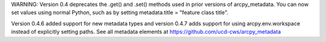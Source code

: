 WARNING: Version 0.4 deprecates the .get() and .set() methods used in prior versions of arcpy_metadata. You can now set values using normal Python, such as by setting metadata.title = "feature class title".

Version 0.4.6 added support for new metadata types and version 0.4.7 adds support for using arcpy.env.workspace instead of explicitly setting paths. See all metadata elements at https://github.com/ucd-cws/arcpy_metadata


